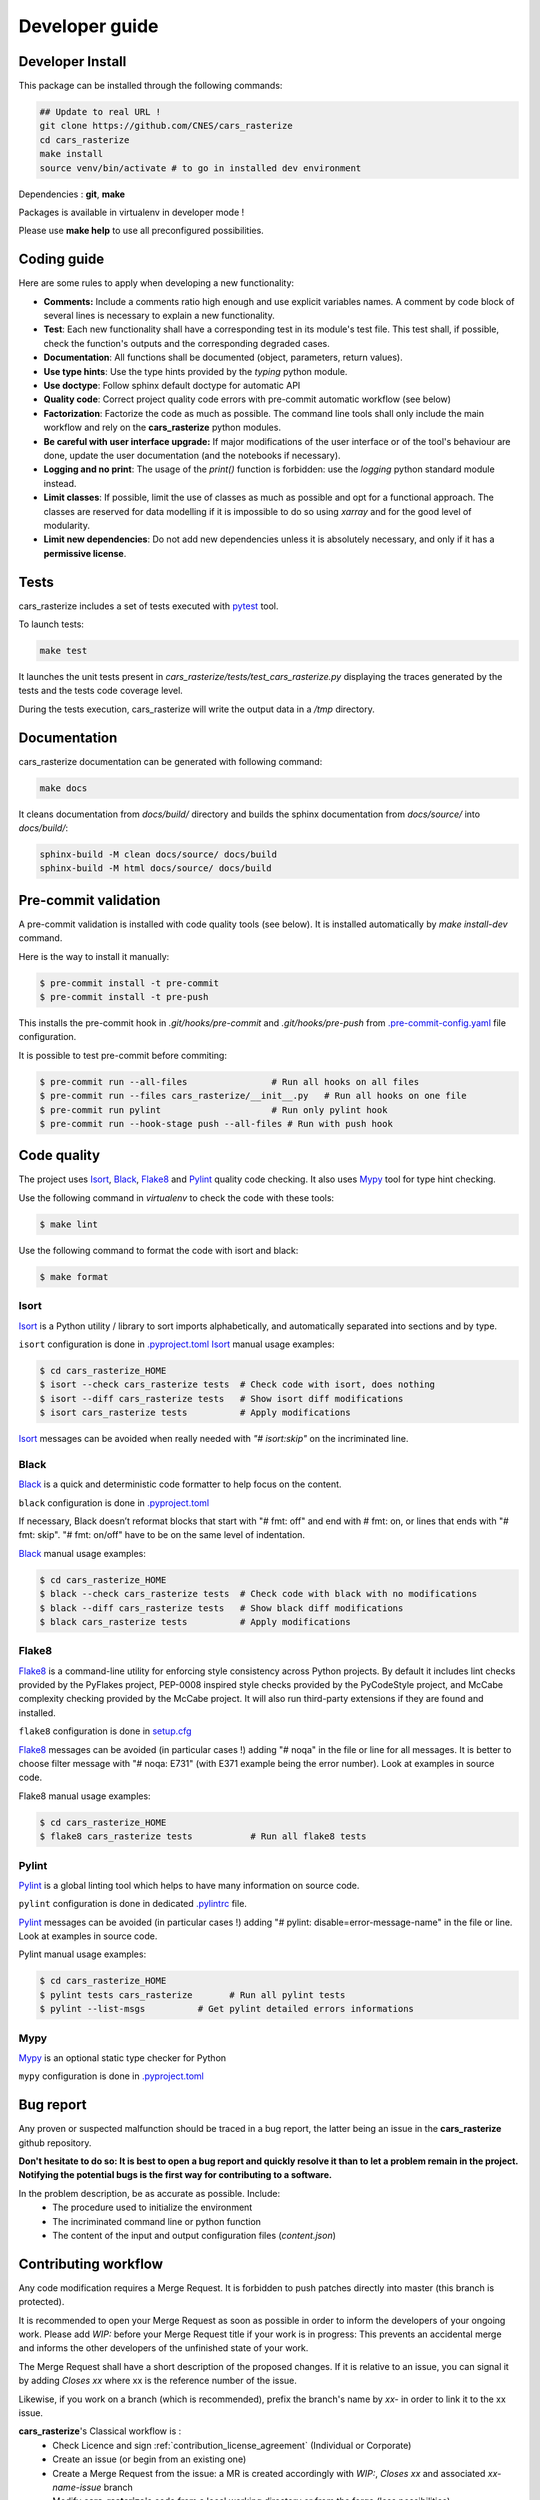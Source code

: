 .. _developer_guide:

Developer guide
===============


Developer Install
*****************

This package can be installed through the following commands:

.. code-block:: bash

    ## Update to real URL !
    git clone https://github.com/CNES/cars_rasterize
    cd cars_rasterize
    make install
    source venv/bin/activate # to go in installed dev environment

Dependencies : **git**, **make**

Packages is available in virtualenv in developer mode !

Please use **make help** to use all preconfigured possibilities.

Coding guide
************

Here are some rules to apply when developing a new functionality:

* **Comments:** Include a comments ratio high enough and use explicit variables names. A comment by code block of several lines is necessary to explain a new functionality.
* **Test**: Each new functionality shall have a corresponding test in its module's test file. This test shall, if possible, check the function's outputs and the corresponding degraded cases.
* **Documentation**: All functions shall be documented (object, parameters, return values).
* **Use type hints**: Use the type hints provided by the `typing` python module.
* **Use doctype**: Follow sphinx default doctype for automatic API
* **Quality code**: Correct project quality code errors with pre-commit automatic workflow (see below)
* **Factorization**: Factorize the code as much as possible. The command line tools shall only include the main workflow and rely on the **cars_rasterize** python modules.
* **Be careful with user interface upgrade:** If major modifications of the user interface or of the tool's behaviour are done, update the user documentation (and the notebooks if necessary).
* **Logging and no print**: The usage of the `print()` function is forbidden: use the `logging` python standard module instead.
* **Limit classes**: If possible, limit the use of classes as much as possible and opt for a functional approach. The classes are reserved for data modelling if it is impossible to do so using `xarray` and for the good level of modularity.
* **Limit new dependencies**: Do not add new dependencies unless it is absolutely necessary, and only if it has a **permissive license**.


Tests
*****

cars_rasterize includes a set of tests executed with `pytest <https://docs.pytest.org/>`_ tool.

To launch tests:

.. code-block:: bash

    make test

It launches the unit tests present in `cars_rasterize/tests/test_cars_rasterize.py` displaying the traces generated by the tests and the tests code coverage level.

During the tests execution, cars_rasterize will write the output data in a */tmp* directory.

Documentation
*************

cars_rasterize documentation can be generated with following command:

.. code-block:: bash

    make docs

It cleans documentation from *docs/build/* directory and builds the sphinx documentation from *docs/source/* into *docs/build/*:

.. code-block:: bash

    sphinx-build -M clean docs/source/ docs/build
    sphinx-build -M html docs/source/ docs/build

Pre-commit validation
*********************

A pre-commit validation is installed with code quality tools (see below).
It is installed automatically by `make install-dev` command.

Here is the way to install it manually:

.. code-block:: console

  $ pre-commit install -t pre-commit
  $ pre-commit install -t pre-push

This installs the pre-commit hook in `.git/hooks/pre-commit` and `.git/hooks/pre-push` from `.pre-commit-config.yaml <https://raw.githubusercontent.com/CNES/cars_rasterize/master/.pre-commit-config.yaml>`_ file configuration.

It is possible to test pre-commit before commiting:

.. code-block:: console

  $ pre-commit run --all-files                # Run all hooks on all files
  $ pre-commit run --files cars_rasterize/__init__.py   # Run all hooks on one file
  $ pre-commit run pylint                     # Run only pylint hook
  $ pre-commit run --hook-stage push --all-files # Run with push hook


Code quality
************

The project uses `Isort`_, `Black`_, `Flake8`_ and `Pylint`_ quality code checking.
It also uses `Mypy`_ tool for type hint checking.

Use the following command in `virtualenv` to check the code with these tools:

.. code-block:: console

    $ make lint

Use the following command to format the code with isort and black:

.. code-block:: console

    $ make format

Isort
-----
`Isort`_ is a Python utility / library to sort imports alphabetically, and automatically separated into sections and by type.

``isort`` configuration is done in `.pyproject.toml <https://raw.githubusercontent.com/CNES/cars_rasterize/master/pyproject.toml>`_
`Isort`_ manual usage examples:

.. code-block:: console

    $ cd cars_rasterize_HOME
    $ isort --check cars_rasterize tests  # Check code with isort, does nothing
    $ isort --diff cars_rasterize tests   # Show isort diff modifications
    $ isort cars_rasterize tests          # Apply modifications

`Isort`_ messages can be avoided when really needed with *"# isort:skip"* on the incriminated line.

Black
-----
`Black`_ is a quick and deterministic code formatter to help focus on the content.

``black`` configuration is done in `.pyproject.toml <https://raw.githubusercontent.com/CNES/cars_rasterize/master/pyproject.toml>`_

If necessary, Black doesn’t reformat blocks that start with "# fmt: off" and end with # fmt: on, or lines that ends with "# fmt: skip". "# fmt: on/off" have to be on the same level of indentation.

`Black`_ manual usage examples:

.. code-block:: console

    $ cd cars_rasterize_HOME
    $ black --check cars_rasterize tests  # Check code with black with no modifications
    $ black --diff cars_rasterize tests   # Show black diff modifications
    $ black cars_rasterize tests          # Apply modifications

Flake8
------
`Flake8`_ is a command-line utility for enforcing style consistency across Python projects. By default it includes lint checks provided by the PyFlakes project, PEP-0008 inspired style checks provided by the PyCodeStyle project, and McCabe complexity checking provided by the McCabe project. It will also run third-party extensions if they are found and installed.

``flake8`` configuration is done in `setup.cfg <https://raw.githubusercontent.com/CNES/cars_rasterize/master/setup.cfg>`_

`Flake8`_ messages can be avoided (in particular cases !) adding "# noqa" in the file or line for all messages.
It is better to choose filter message with "# noqa: E731" (with E371 example being the error number).
Look at examples in source code.

Flake8 manual usage examples:

.. code-block:: console

  $ cd cars_rasterize_HOME
  $ flake8 cars_rasterize tests           # Run all flake8 tests


Pylint
------
`Pylint`_ is a global linting tool which helps to have many information on source code.

``pylint`` configuration is done in dedicated `.pylintrc <https://raw.githubusercontent.com/CNES/cars_rasterize/master/.pylintrc>`_ file.

`Pylint`_ messages can be avoided (in particular cases !) adding "# pylint: disable=error-message-name" in the file or line.
Look at examples in source code.

Pylint manual usage examples:

.. code-block:: console

  $ cd cars_rasterize_HOME
  $ pylint tests cars_rasterize       # Run all pylint tests
  $ pylint --list-msgs          # Get pylint detailed errors informations

Mypy
----

`Mypy`_  is an optional static type checker for Python

``mypy`` configuration is done in `.pyproject.toml <https://raw.githubusercontent.com/CNES/cars_rasterize/master/pyproject.toml>`_


Bug report
**********

Any proven or suspected malfunction should be traced in a bug report, the latter being an issue in the **cars_rasterize** github repository.

**Don't hesitate to do so: It is best to open a bug report and quickly resolve it than to let a problem remain in the project.**
**Notifying the potential bugs is the first way for contributing to a software.**

In the problem description, be as accurate as possible. Include:
 - The procedure used to initialize the environment
 - The incriminated command line or python function
 - The content of the input and output configuration files (*content.json*)

Contributing workflow
*********************

Any code modification requires a Merge Request. It is forbidden to push patches directly into master (this branch is protected).

It is recommended to open your Merge Request as soon as possible in order to inform the developers of your ongoing work.
Please add *WIP:* before your Merge Request title if your work is in progress: This prevents an accidental merge and informs the other developers of the unfinished state of your work.

The Merge Request shall have a short description of the proposed changes. If it is relative to an issue, you can signal it by adding *Closes xx* where xx is the reference number of the issue.

Likewise, if you work on a branch (which is recommended), prefix the branch's name by *xx-* in order to link it to the xx issue.

**cars_rasterize**'s Classical workflow is :
 - Check Licence and sign :ref:`contribution_license_agreement` (Individual or Corporate)
 - Create an issue (or begin from an existing one)
 - Create a Merge Request from the issue: a MR is created accordingly with *WIP:*, *Closes xx* and associated *xx-name-issue* branch
 - Modify **cars_rasterize**'s code from a local working directory or from the forge (less possibilities)
 - Git add, commit and push from local working clone directory or from the forge directly
 - Follow `Conventional commits <https://www.conventionalcommits.org/>`_ specifications for commit messages
 - Beware that pre-commit hooks can be installed for code analysis (see below pre-commit validation).
 - Launch the tests with pytest on your modifications (or don't forget to add ones).
 - When finished, change your Merge Request name (erase *WIP:* in title ) and ask to review the code.

.. _contribution_license_agreement:

Contribution license agreement
******************************

**cars_rasterize** requires that contributors sign out a `Contributor LicenseAgreement <https://en.wikipedia.org/wiki/Contributor_License_Agreement>`_.
The purpose of this CLA is to ensure that the project has the necessary ownership or
grants of rights over all contributions to allow them to distribute under the
chosen license (Apache License Version 2.0)

To accept your contribution, we need you to complete, sign and email to *cars@cnes.fr* an
`Individual Contributor LicensingAgreement <https://github.com/CNES/cars_rasterize/blob/master/docs/source/CLA/ICLA-cars_rasterize.doc>`_ (ICLA) form and a
`Corporate Contributor Licensing Agreement <https://github.com/CNES/cars_rasterize/blob/master/docs/source/CLA/CCLA-cars_rasterize.doc>`_ (CCLA) form if you are
contributing on behalf of your company or another entity which retains copyright
for your contribution.

The copyright owner (or owner's agent) must be mentioned in headers of all
modified source files and also added to the `AUTHORS.md file <https://github.com/CNES/cars_rasterize/blob/master/AUTHORS.md>`_.


.. _`Isort`: https://pycqa.github.io/isort/
.. _`Black`: https://black.readthedocs.io/
.. _`Flake8`: https://flake8.pycqa.org/
.. _`Pylint`: http://pylint.pycqa.org/
.. _`Mypy`: http://mypy-lang.org/
.. _`pyproject.toml`: https://raw.githubusercontent.com/CNES/cars/master/pyproject.toml
